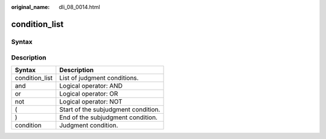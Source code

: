 :original_name: dli_08_0014.html

.. _dli_08_0014:

condition_list
==============

Syntax
------

|image1|

Description
-----------

============== ===================================
Syntax         Description
============== ===================================
condition_list List of judgment conditions.
and            Logical operator: AND
or             Logical operator: OR
not            Logical operator: NOT
(              Start of the subjudgment condition.
)              End of the subjudgment condition.
condition      Judgment condition.
============== ===================================

.. |image1| image:: /_static/images/en-us_image_0206796795.png
